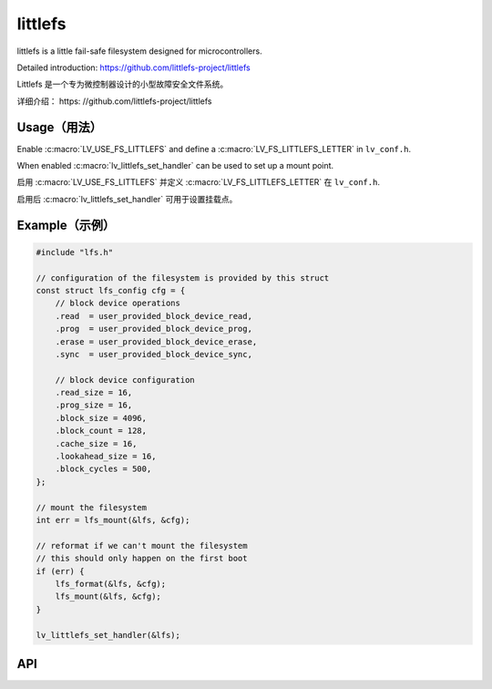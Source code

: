 .. _lfs:

==============
littlefs
==============

.. raw:: html

   <details>
     <summary>显示原文</summary>

littlefs is a little fail-safe filesystem designed for microcontrollers.

Detailed introduction: https://github.com/littlefs-project/littlefs

.. raw:: html

   </details>
   <br>


Littlefs 是一个专为微控制器设计的小型故障安全文件系统。

详细介绍： https: //github.com/littlefs-project/littlefs


Usage（用法）
-------------

.. raw:: html

   <details>
     <summary>显示原文</summary>

Enable :c:macro:`LV_USE_FS_LITTLEFS` and define a :c:macro:`LV_FS_LITTLEFS_LETTER` in ``lv_conf.h``.

When enabled :c:macro:`lv_littlefs_set_handler` can be used to set up a mount point.

.. raw:: html

   </details>
   <br>


启用 :c:macro:`LV_USE_FS_LITTLEFS` 并定义 :c:macro:`LV_FS_LITTLEFS_LETTER` 在 ``lv_conf.h``.

启用后 :c:macro:`lv_littlefs_set_handler` 可用于设置挂载点。


Example（示例）
---------------

.. code-block:: c

    #include "lfs.h"

    // configuration of the filesystem is provided by this struct
    const struct lfs_config cfg = {
        // block device operations
        .read  = user_provided_block_device_read,
        .prog  = user_provided_block_device_prog,
        .erase = user_provided_block_device_erase,
        .sync  = user_provided_block_device_sync,

        // block device configuration
        .read_size = 16,
        .prog_size = 16,
        .block_size = 4096,
        .block_count = 128,
        .cache_size = 16,
        .lookahead_size = 16,
        .block_cycles = 500,
    };

    // mount the filesystem
    int err = lfs_mount(&lfs, &cfg);

    // reformat if we can't mount the filesystem
    // this should only happen on the first boot
    if (err) {
        lfs_format(&lfs, &cfg);
        lfs_mount(&lfs, &cfg);
    }

    lv_littlefs_set_handler(&lfs);


API
---


